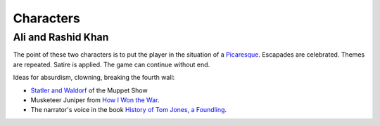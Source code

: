 ..  Titling
    ##++::==~~--''``


Characters
::::::::::

Ali and Rashid Khan
===================

The point of these two characters is to put the player in the situation of a
Picaresque_. Escapades are celebrated. Themes are repeated. Satire is applied.
The game can continue without end.

Ideas for absurdism, clowning, breaking the fourth wall:

* `Statler and Waldorf`_ of the Muppet Show
* Musketeer Juniper from `How I Won the War`_.
* The narrator's voice in the book `History of Tom Jones, a Foundling`_.

.. _Picaresque: https://en.wikipedia.org/wiki/Picaresque_novel
.. _Statler and Waldorf: https://en.wikipedia.org/wiki/Statler_and_Waldorf
.. _How I Won the War: https://en.wikipedia.org/wiki/How_I_Won_the_War
.. _History of Tom Jones, a Foundling: http://www.gutenberg.org/ebooks/6593
